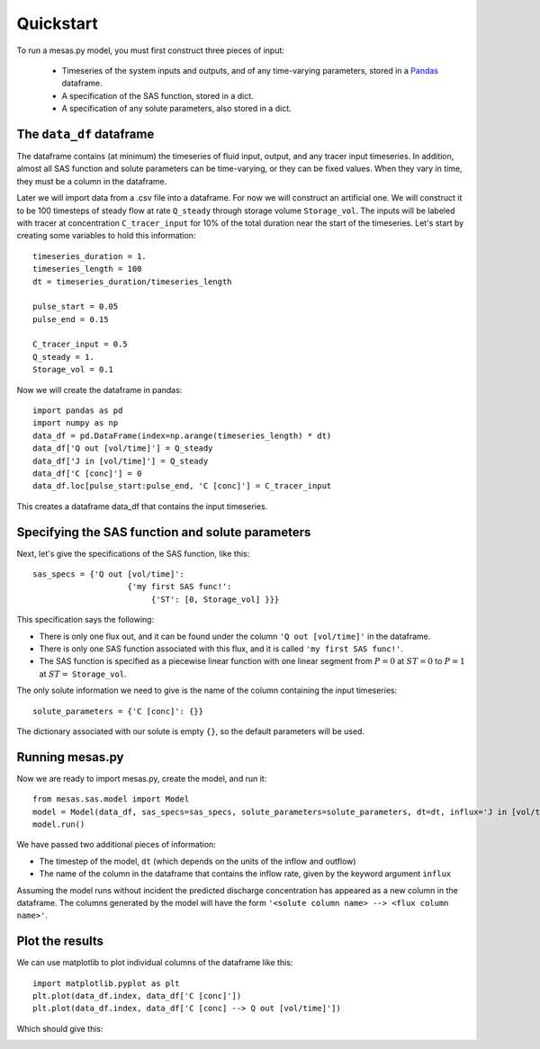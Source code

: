 
==========
Quickstart
==========

To run a mesas.py model, you must first construct three pieces of input:

 - Timeseries of the system inputs and outputs, and of any time-varying parameters, stored in a `Pandas <https://pandas.pydata.org/>`_ dataframe.
 - A specification of the SAS function, stored in a dict.
 - A specification of any solute parameters, also stored in a dict.

The ``data_df`` dataframe
=========================

The dataframe contains (at minimum) the timeseries of fluid input, output, and any tracer input timeseries. In addition, almost all SAS function and solute parameters can be time-varying, or they can be fixed values. When they vary in time, they must be a column in the dataframe.

Later we will import data from a .csv file into a dataframe. For now we will construct an artificial one. We will construct it to be 100 timesteps of steady flow at rate ``Q_steady`` through storage volume ``Storage_vol``. The inputs will be labeled with tracer at concentration ``C_tracer_input`` for 10% of the total duration near the start of the timeseries. Let's start by creating some variables to hold this information::

    timeseries_duration = 1.
    timeseries_length = 100
    dt = timeseries_duration/timeseries_length

    pulse_start = 0.05
    pulse_end = 0.15

    C_tracer_input = 0.5
    Q_steady = 1.
    Storage_vol = 0.1

Now we will create the dataframe in pandas::

    import pandas as pd
    import numpy as np
    data_df = pd.DataFrame(index=np.arange(timeseries_length) * dt)
    data_df['Q out [vol/time]'] = Q_steady
    data_df['J in [vol/time]'] = Q_steady
    data_df['C [conc]'] = 0
    data_df.loc[pulse_start:pulse_end, 'C [conc]'] = C_tracer_input

This creates a dataframe data_df that contains the input timeseries.

Specifying the SAS function and solute parameters
=================================================

Next, let's give the specifications of the SAS function, like this::

    sas_specs = {'Q out [vol/time]':
                        {'my first SAS func!':
                             {'ST': [0, Storage_vol] }}}

This specification says the following:

- There is only one flux out, and it can be found under the column ``'Q out [vol/time]'`` in the dataframe.
- There is only one SAS function associated with this flux, and it is called ``'my first SAS func!'``.
- The SAS function is specified as a piecewise linear function with one linear segment from :math:`P=0` at :math:`ST=0` to :math:`P=1` at :math:`ST =` ``Storage_vol``.


The only solute information we need to give is the name of the column containing the input timeseries::

    solute_parameters = {'C [conc]': {}}

The dictionary associated with our solute is empty ``{}``, so the default parameters will be used.

Running mesas.py
================

Now we are ready to import mesas.py, create the model, and run it::

    from mesas.sas.model import Model
    model = Model(data_df, sas_specs=sas_specs, solute_parameters=solute_parameters, dt=dt, influx='J in [vol/time]')
    model.run()

We have passed two additional pieces of information:

- The timestep of the model, ``dt`` (which depends on the units of the inflow and outflow)
- The name of the column in the dataframe that contains the inflow rate, given by the keyword argument ``influx``


Assuming the model runs without incident the predicted discharge concentration has appeared as a new column in the dataframe. The columns generated by the model will have the form ``'<solute column name> --> <flux column name>'``.

Plot the results
================

We can use matplotlib to plot individual columns of the dataframe like this::

    import matplotlib.pyplot as plt
    plt.plot(data_df.index, data_df['C [conc]'])
    plt.plot(data_df.index, data_df['C [conc] --> Q out [vol/time]'])

Which should give this:

.. image:: fig/QS.png
  :width: 700
  :alt: What you should see if you followed the instructions flawlessly


